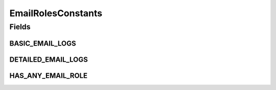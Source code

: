 EmailRolesConstants
===================

.. java:package:: org.motechproject.email.constants
   :noindex:

.. java:type:: public final class EmailRolesConstants

Fields
------
BASIC_EMAIL_LOGS
^^^^^^^^^^^^^^^^

.. java:field:: public static final String BASIC_EMAIL_LOGS
   :outertype: EmailRolesConstants

DETAILED_EMAIL_LOGS
^^^^^^^^^^^^^^^^^^^

.. java:field:: public static final String DETAILED_EMAIL_LOGS
   :outertype: EmailRolesConstants

HAS_ANY_EMAIL_ROLE
^^^^^^^^^^^^^^^^^^

.. java:field:: public static final String HAS_ANY_EMAIL_ROLE
   :outertype: EmailRolesConstants

